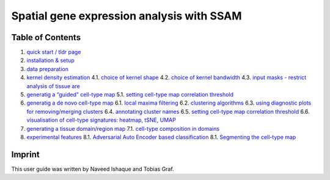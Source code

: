 Spatial gene expression analysis with SSAM
==========================================

Table of Contents
-----------------

1. `quick start / tldr page <docs/tldr.md>`__
2. `installation & setup <docs/installation.md>`__
3. `data preparation <docs/data.md>`__
4. `kernel density estimation <docs/kde.md>`__
   4.1. `choice of kernel shape <docs/kernel_shape.md>`__
   4.2. `choice of kernel bandwidth <docs/kernel_bandwidth.md>`__
   4.3. `input masks - restrict analysis of tissue
   are <docs/input_mask.md>`__
5. `generatig a “guided” cell-type map <docs/guided.md>`__
   5.1. `setting cell-type map correlation
   threshold <docs/celltype_map_thresh_g.md>`__
6. `generatig a de novo cell-type map <docs/de_novo.md>`__
   6.1. `local maxima filtering <docs/max_filtering.md>`__
   6.2. `clustering algorithms <docs/clustering.md>`__
   6.3. `using diagnostic plots for removing/merging
   clusters <docs/diagnostic.md>`__
   6.4. `annotating cluster names <docs/cluster_annotation.md>`__
   6.5. `setting cell-type map correlation
   threshold <docs/celltype_map_thresh_d.md>`__
   6.6. `visualisation of cell-type signatures: heatmap, tSNE,
   UMAP <docs/visualisation.md>`__
7. `generating a tissue domain/region map <docs/domain.md>`__
   7.1. `cell-type composition in domains <docs/composition.md>`__
8. `experimental features <docs/experimental.md>`__
   8.1. `Adversarial Auto Encoder based classification <docs/aaec.md>`__
   8.1. `Segmenting the cell-type map <docs/segment_celltype_map.md>`__

Imprint
-------

This user guide was written by Naveed Ishaque and Tobias Graf.
